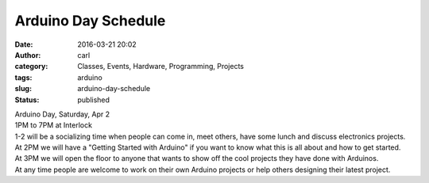 Arduino Day Schedule
####################
:date: 2016-03-21 20:02
:author: carl
:category: Classes, Events, Hardware, Programming, Projects
:tags: arduino
:slug: arduino-day-schedule
:status: published

| Arduino Day, Saturday, Apr 2
| 1PM to 7PM at Interlock

| 1-2 will be a socializing time when people can come in, meet others,
  have some lunch and discuss electronics projects.
| At 2PM we will have a "Getting Started with Arduino" if you want to
  know what this is all about and how to get started.
| At 3PM we will open the floor to anyone that wants to show off the
  cool projects they have done with Arduinos.
| At any time people are welcome to work on their own Arduino projects
  or help others designing their latest project.
